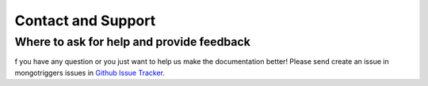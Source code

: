 Contact and Support
===================

Where to ask for help and provide feedback
------------------------------------------

f you have any question or you just want to help us make the documentation better! Please send create an issue in mongotriggers issues in `Github Issue Tracker`_.

.. _`Github Issue Tracker`: https://github.com/drorasaf/mongotriggers/issues/
